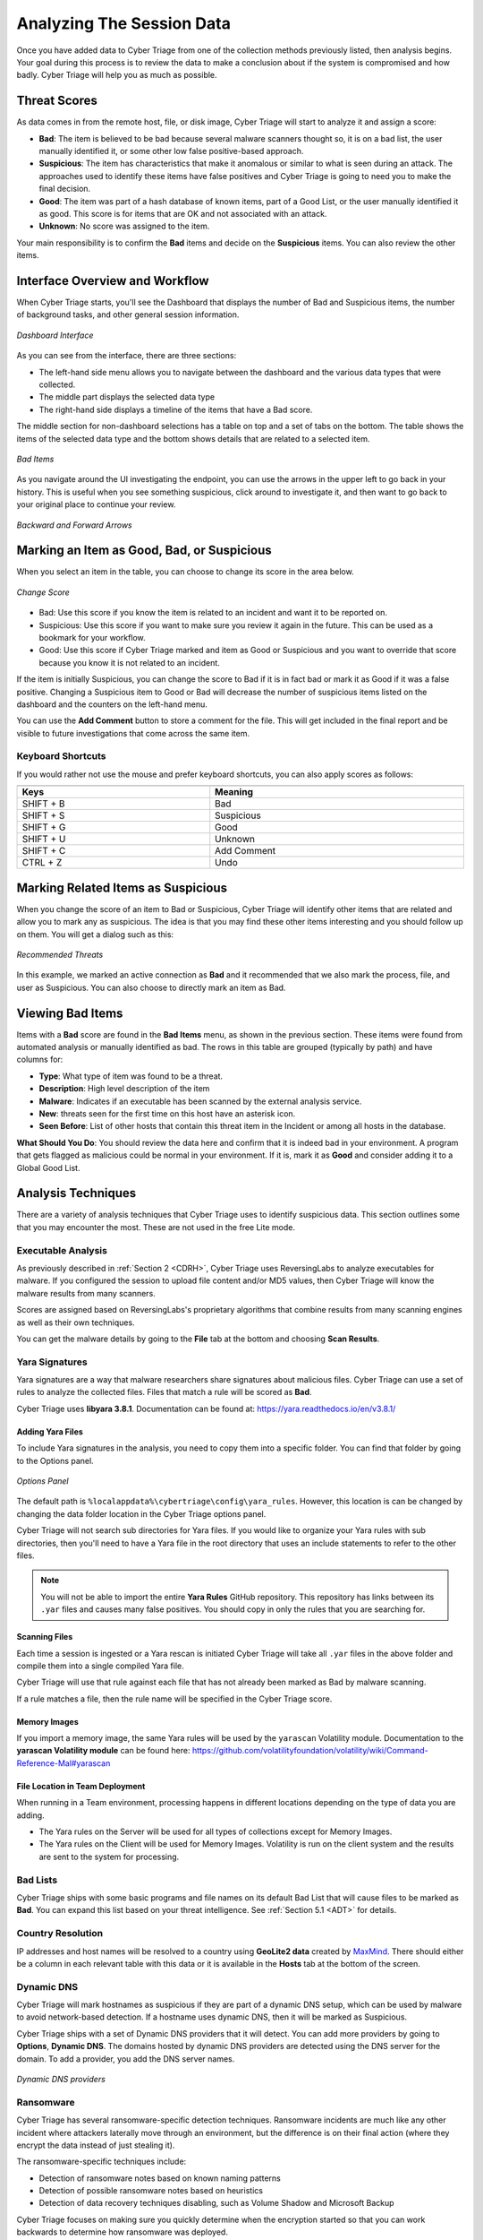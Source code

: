 .. _ASD:

Analyzing The Session Data
==========================

Once you have added data to Cyber Triage from one of the collection methods previously listed, then analysis begins.  
Your goal during this process is to review the data to make a conclusion about if the system is compromised and how badly.  
Cyber Triage will help you as much as possible.

Threat Scores
-------------

As data comes in from the remote host, file, or disk image, Cyber Triage will start to analyze it and assign a score: 

* **Bad**: The item is believed to be bad because several malware scanners thought so, it is on a bad list, the user manually identified it, or some other low false positive-based approach.
* **Suspicious**: The item has characteristics that make it anomalous or similar to what is seen during an attack. The approaches used to identify these items have false positives and Cyber Triage is going to need you to make the final decision.
* **Good**: The item was part of a hash database of known items, part of a Good List, or the user manually identified it as good. This score is for items that are OK and not associated with an attack. 
* **Unknown**: No score was assigned to the item. 
  
Your main responsibility is to confirm the **Bad** items and decide on the **Suspicious** items. 
You can also review the other items.

Interface Overview and Workflow
-------------------------------

When Cyber Triage starts, you'll see the Dashboard that displays the number of Bad and Suspicious items, 
the number of background tasks, and other general session information. 

.. figure:: /_static/img/chapter_3/3_1.jpg
   :figclass: align-center
   :class: no-scaled-link

   *Dashboard Interface*

As you can see from the interface, there are three sections: 

* The left-hand side menu allows you to navigate between the dashboard and the various data types that were collected. 
* The middle part displays the selected data type
* The right-hand side displays a timeline of the items that have a Bad score. 
  
The middle section for non-dashboard selections has a table on top and a set of tabs on the bottom. 
The table shows the items of the selected data type and the bottom shows details that are related to a selected item. 

.. figure:: /_static/img/chapter_3/3_2.jpg
   :figclass: align-center
   :class: no-scaled-link

   *Bad Items*

As you navigate around the UI investigating the endpoint, you can use the arrows in the upper left to go back in your history. 
This is useful when you see something suspicious, click around to investigate it, and then want to go back to your original place to continue your review. 

.. figure:: /_static/img/chapter_3/3_3.jpg
   :figclass: align-center
   :class: no-scaled-link

   *Backward and Forward Arrows*

Marking an Item as Good, Bad, or Suspicious
-------------------------------------------

When you select an item in the table, you can choose to change its score in the area below. 

.. figure:: /_static/img/chapter_3/3_4.jpg
   :figclass: align-center
   :class: no-scaled-link

   *Change Score*

* Bad: Use this score if you know the item is related to an incident and want it to be reported on.
* Suspicious: Use this score if you want to make sure you review it again in the future. This can be used as a bookmark for your workflow.
* Good: Use this score if Cyber Triage marked and item as Good or Suspicious and you want to override that score because you know it is not related to an incident. 
  
If the item is initially Suspicious, you can change the score to Bad if it is in fact bad or mark it as Good if it was a false positive. 
Changing a Suspicious item to Good or Bad will decrease the number of suspicious items listed on the dashboard and the counters on the left-hand menu. 

You can use the **Add Comment** button to store a comment for the file. 
This will get included in the final report and be visible to future investigations that come across the same item.   

Keyboard Shortcuts
^^^^^^^^^^^^^^^^^^

If you would rather not use the mouse and prefer keyboard shortcuts, you can also apply scores as follows: 

.. table::
   :align: center
   :width: 100%
   :class: align-center
   :widths: auto

   +----------------------------------------------+--------------------------------------------+
   | .. centered:: Keyboard Shortcuts                                                          |
   +==============================================+============================================+
   | **Keys**                                     | **Meaning**                                |
   +----------------------------------------------+--------------------------------------------+
   | SHIFT + B                                    | Bad                                        |
   +----------------------------------------------+--------------------------------------------+  
   | SHIFT + S                                    | Suspicious                                 |
   +----------------------------------------------+--------------------------------------------+   
   | SHIFT + G                                    | Good                                       |
   +----------------------------------------------+--------------------------------------------+   
   | SHIFT + U                                    | Unknown                                    |
   +----------------------------------------------+--------------------------------------------+   
   | SHIFT + C                                    | Add Comment                                |
   +----------------------------------------------+--------------------------------------------+  
   | CTRL + Z                                     | Undo                                       |
   +----------------------------------------------+--------------------------------------------+


Marking Related Items as Suspicious
-----------------------------------

When you change the score of an item to Bad or Suspicious, Cyber Triage will identify other items that are related and allow you to mark any as suspicious. 
The idea is that you may find these other items interesting and you should follow up on them.  
You will get a dialog such as this:

.. figure:: /_static/img/chapter_3/3_5.jpg
   :figclass: align-center
   :class: no-scaled-link

   *Recommended Threats*

In this example, we marked an active connection as **Bad** and it recommended that we also mark the process, file, and user as Suspicious. 
You can also choose to directly mark an item as Bad. 

Viewing Bad Items
-----------------

Items with a **Bad** score are found in the **Bad Items** menu, as shown in the previous section. 
These items were found from automated analysis or manually identified as bad. 
The rows in this table are grouped (typically by path) and have columns for: 

* **Type**: What type of item was found to be a threat. 
* **Description**: High level description of the item
* **Malware**: Indicates if an executable has been scanned by the external analysis service.
* **New**: threats seen for the first time on this host have an asterisk icon.
* **Seen Before**: List of other hosts that contain this threat item in the Incident or among all hosts in the database. 
  
**What Should You Do**: You should review the data here and confirm that it is indeed bad in your environment.
A program that gets flagged as malicious could be normal in your environment. 
If it is, mark it as **Good** and consider adding it to a Global Good List. 

Analysis Techniques
-------------------

There are a variety of analysis techniques that Cyber Triage uses to identify suspicious data. 
This section outlines some that you may encounter the most. These are not used in the free Lite mode. 

Executable Analysis
^^^^^^^^^^^^^^^^^^^

As previously described in :ref:`Section 2 <CDRH>`, Cyber Triage uses ReversingLabs to analyze executables for malware.  
If you configured the session to upload file content and/or MD5 values, then Cyber Triage will know the malware results from many scanners. 

Scores are assigned based on ReversingLabs's proprietary algorithms that combine results from many scanning engines as well as their own techniques. 

You can get the malware details by going to the **File** tab at the bottom and choosing **Scan Results**. 

Yara Signatures
^^^^^^^^^^^^^^^

Yara signatures are a way that malware researchers share signatures about malicious files. 
Cyber Triage can use a set of rules to analyze the collected files. Files that match a rule will be scored as **Bad**. 

Cyber Triage uses **libyara 3.8.1**. Documentation can be found at: 
`<https://yara.readthedocs.io/en/v3.8.1/>`_

Adding Yara Files
+++++++++++++++++

To include Yara signatures in the analysis, you need to copy them into a specific folder. 
You can find that folder by going to the Options panel. 

.. figure:: /_static/img/chapter_3/3_6.jpg
   :figclass: align-center
   :class: no-scaled-link

   *Options Panel*

The default path is ``%localappdata%\cybertriage\config\yara_rules``. 
However, this location is can be changed by changing the data folder location in the Cyber Triage options panel. 

Cyber Triage will not search sub directories for Yara files. 
If you would like to organize your Yara rules with sub directories, then you'll need to have a Yara file in the root directory that uses an include statements to refer to the other files. 

.. note::
   
   You will not be able to import the entire **Yara Rules** GitHub repository. 
   This repository has links between its ``.yar`` files and causes many false positives. 
   You should copy in only the rules that you are searching for. 

Scanning Files
++++++++++++++

Each time a session is ingested or a Yara rescan is initiated Cyber Triage will take all ``.yar`` files in the above folder and compile them into a single compiled Yara file. 

Cyber Triage will use that rule against each file that has not already been marked as Bad by malware scanning. 

If a rule matches a file, then the rule name will be specified in the Cyber Triage score. 

Memory Images
+++++++++++++

If you import a memory image, the same Yara rules will be used by the ``yarascan`` Volatility module.  
Documentation to the **yarascan Volatility module** can be found here:
`<https://github.com/volatilityfoundation/volatility/wiki/Command-Reference-Mal#yarascan>`_

File Location in Team Deployment
++++++++++++++++++++++++++++++++

When running in a Team environment, processing happens in different locations depending on the type of data you are adding. 

* The Yara rules on the Server will be used for all types of collections except for Memory Images. 
* The Yara rules on the Client will be used for Memory Images.  Volatility is run on the client system and the results are sent to the system for processing. 

Bad Lists
^^^^^^^^^

Cyber Triage ships with some basic programs and file names on its default Bad List that will cause files to be marked as **Bad**. 
You can expand this list based on your threat intelligence. See :ref:`Section 5.1 <ADT>` for details. 

Country Resolution
^^^^^^^^^^^^^^^^^^

IP addresses and host names will be resolved to a country using **GeoLite2 data** created by `MaxMind <http://www.maxmind.com/>`_. 
There should either be a column in each relevant table with this data or it is available in the **Hosts** tab at the bottom of the screen. 

Dynamic DNS
^^^^^^^^^^^

Cyber Triage will mark hostnames as suspicious if they are part of a dynamic DNS setup, which can be used by malware to avoid network-based detection. 
If a hostname uses dynamic DNS, then it will be marked as Suspicious. 

Cyber Triage ships with a set of Dynamic DNS providers that it will detect. 
You can add more providers by going to **Options**, **Dynamic DNS**.
The domains hosted by dynamic DNS providers are detected using the DNS server for the domain. 
To add a provider, you add the DNS server names.

.. figure:: /_static/img/chapter_3/3_7.jpg
   :figclass: align-center
   :class: no-scaled-link

   *Dynamic DNS providers*

Ransomware
^^^^^^^^^^

Cyber Triage has several ransomware-specific detection techniques. 
Ransomware incidents are much like any other incident where attackers laterally move through an environment, but the difference is on their final action (where they encrypt the data instead of just stealing it). 

The ransomware-specific techniques include:

* Detection of ransomware notes based on known naming patterns
* Detection of possible ransomware notes based on heuristics
* Detection of data recovery techniques disabling, such as Volume Shadow and Microsoft Backup
  
Cyber Triage focuses on making sure you quickly determine when the encryption started so that you can work backwards to determine how ransomware was deployed.  

Cyber Triage does not have decryption features.

Data Types
----------

We will not review the types of data that Cyber Triage collected. 
The data types on the left hand side are organized by user-oriented data and malware-oriented data. 

Accounts
^^^^^^^^

The Accounts menu item shows local and domain user accounts and their login activity. 

.. note::
   
   Not all data will be available for all users in this view because some data exists only for local accounts and other data is from logs that roll over. 

.. figure:: /_static/img/chapter_3/3_8.jpg
   :figclass: align-center
   :class: no-scaled-link

   *Accounts Interface*

**What Should You Do**: Review the accounts to identify those with an abnormal naming convention, 
in appropriate permissions, or creation times that are similar to the incident timing. 

Logins
^^^^^^

This menu item shows the remote and local interactive logins to and from the system. 
You should review this data to look for sessions with suspicious locations or users. 
Remote logins are used to move laterally within corporate environments. 

.. figure:: /_static/img/chapter_3/3_9.jpg
   :figclass: align-center
   :class: no-scaled-link

   *Logins Interface*

The rows in this table are grouped by the remote host and have columns for local and remote users (when it is known), times, and information about the remote host. 

For each remote host, you can use the bottom tabs to identify when the connection happened, details about the user, etc.

**What Should You Do**: Review this data to look for suspicious hosts, users, and times. 
Cyber Triage may mark some of them as being suspicious and you should review those and others to identify them as Good or Bad. 

Observed Actions
++++++++++++++++

As Cyber Triage is parsing data from the target system, it keeps track of how various user accounts were used.  
You can then filter based on those **Observed Actions**

.. figure:: /_static/img/chapter_3/3_10.jpg
   :figclass: align-center
   :class: no-scaled-link

   *Filter Observed Actions*

* Interactive Login or Program Run: Cyber Triage found evidence that the user had a local or remote interactive login with the system or launched a program (locally or remotely) on the system. 
* File or Service Access: Cyber Triage found evidence that the user interacted with a file or service on the system. Examples include accessing a file share or owning a file that got copied to the system. 
* Referenced: There was a reference to the user on the system, perhaps in an event log or registry, but no evidence was found of them doing anything on this specific system. Examples include accounts that were created and never used or entries in a log server. 

When looking at a domain controller and who had access to it, you can focus on accounts with **Interactive Logins**
and filter out the accounts that only authenticated with the system. 

Network Shares
^^^^^^^^^^^^^^

This Network Shares menu item shows the remote network shares that were accessed. 
Explicit mounts for these shares as well as references to them in programs that were run and folders accessed determine these. 

.. figure:: /_static/img/chapter_3/3_11.jpg
   :figclass: align-center
   :class: no-scaled-link

   *Network Shares Interface*

The rows in this table are grouped by remote host and rows include share name, users, and times. 

**What Should You Do**: You should review this data to look for shares that the user should not have needed access to. 
This could indicate that the account was compromised or the user is looking for sensitive data. 

Programs Run
^^^^^^^^^^^^

The Programs Run menu item will show the programs that were executed on the system. 
This is based on registry data and other system configurations. 

.. figure:: /_static/img/chapter_3/3_12.jpg
   :figclass: align-center
   :class: no-scaled-link

   *Programs Run Interface*

There are a lot of programs that are run on the system and this section can be quite overwhelming. 
You want to be looking for malicious programs that were run by an authorized or unauthorized user.  
Cyber Triage will group these rows based on naming patterns that we have found for many programs, such as having a version number as a folder. 

Filtering options on the top you to focus on just the suspicious items, which are those running from temporary folders and folders that should contain only data files. 
Many of the items in this list will be for deleted files that no longer have content or come from programs that use a consistent naming convention. 
Cyber Triage allows you to filter out the items without content and will group items based on similar names. 

**What Should You Do**: Review the items and identify the programs that are bad or suspicious based on their path and malware results.  
In a corporate environment, you may find it useful to add the events that are known and common to a Good List. 
For example, many auto update programs will run from the ``AppData`` folder and be shown here, but you can choose to add them to a Global Good List.

Web Artifacts
^^^^^^^^^^^^^

The Web Artifacts menu item shows web history, bookmarks, downloads, and cookies from Chrome, Firefox, Edge, and IE browsers. 
You can use this information to see what the user was viewing or what they downloaded. 
This is useful for phishing campaigns that cause the user to download executables or when you suspect an insider.

.. figure:: /_static/img/chapter_3/3_13.jpg
   :figclass: align-center
   :class: no-scaled-link

   *Web Artifacts Interface*

**What Should You Do**: Review these items to look for suspicious downloads or search queries. 
You can filter based on type and date range. 

Startup Items
^^^^^^^^^^^^^

The Startup Items menu item shows the various files that are executed when the system starts.
It uses dozens of registry and file system locations to identify the startup files that may contain malware. 

.. figure:: /_static/img/chapter_3/3_14.jpg
   :figclass: align-center
   :class: no-scaled-link

   *Startup Items Interface*

**What You Should Do**: Review the suspicious entries, which are often based on pat and if they are signed. 
Mark them as good or bad and consider adding them to the Good or Bad Lists. 

Triggered Tasks
^^^^^^^^^^^^^^^

The Triggered Tasks menu item shows the Windows Scheduled Tasks and WMI Actions that ran on a periodic basis. 

.. figure:: /_static/img/chapter_3/3_15.jpg
   :figclass: align-center
   :class: no-scaled-link

   *Triggered Tasks Interface*

**What Should You Do**: Review the scheduled tasks and actions to identify ones that could be malicious programs that periodically run to check the system status or query a remote server. 
Look for suspicious paths, times, or names. 
You may find it useful to add the scheduled tasks that are known and common in your environment to a Global Good List. 

Processes
^^^^^^^^^

The Processes menu item shows the process tree for the computer when the collection was made.

.. figure:: /_static/img/chapter_3/3_16.jpg
   :figclass: align-center
   :class: no-scaled-link

   *Processes Interface*

**What Should You Do**: Review the suspicious processes that were flagged based on parent process or name. 
Mark them as Good or Bad. 

Active Connections
^^^^^^^^^^^^^^^^^^

This Active Connections menu item shows the network connections that were open at the time the collection was made. 

.. figure:: /_static/img/chapter_3/3_17.jpg
   :figclass: align-center
   :class: no-scaled-link

   *Active Connections Interface*

The rows are grouped by remote host and have columns for the process with the connection, remote and local ports, times, and direction. 

**What Should You Do**: You should review this data for connections to unexpected hosts and for processes with unexpected network

Listening Ports
^^^^^^^^^^^^^^^

The Listening Ports menu item shows the ports that were listening for new connections when the collection was made. 

.. figure:: /_static/img/chapter_3/3_18.jpg
   :figclass: align-center
   :class: no-scaled-link

   *Listening Ports Interface*

The rows are grouped by port number and have columns for the protocol, process, user, and information about what is usually at that port number. 

**What Should You Do**: Review these to processes that you did not expect to be listening for a connection. 
These could be backdoor applications into your system. Consider adding ports that are normal in your environment to a Good List. 

DNS Cache
^^^^^^^^^

The DNS Cache menu items shows the contents of the DNS cache, which contains references to the hosts that the computer tried to resolve to an IP address. 
You will find addresses in here that the system previously connected to. 

.. figure:: /_static/img/chapter_3/3_19.jpg
   :figclass: align-center
   :class: no-scaled-link

   *DNS Cache Interface*

The rows are grouped by remote host domain and have columns for IP and country. 

**What Should You Do**: You should review the data here for suspicious items and connections to suspicious hosts or countries. 

System Configuration
^^^^^^^^^^^^^^^^^^^^

This area shows you various settings that were enumerated during the collection. 
These come from various registry keys and other configuration files. 

.. figure:: /_static/img/chapter_3/3_20.jpg
   :figclass: align-center
   :class: no-scaled-link

   *Settings Interface*

**What Should You Do**: Review the data to detect if any security settings were disabled or determine what the audit settings were. 

Analysis Views
--------------

An alternative way of looking at the collected data is by date or file system location. 
Cyber Triage supports both of these views. 

Timeline
^^^^^^^^

This area shows you the collected items organized by time. 
You can use this data to identify what happened before and after a specific event. 

.. figure:: /_static/img/chapter_3/3_21.jpg
   :figclass: align-center
   :class: no-scaled-link

   *Timeline Interface*

You can get to this data by either selecting **Timeline** from the left side and picking a date range or right clicking on most entries in their respective table and choosing **View in Timeline**.

.. figure:: /_static/img/chapter_3/3_22.jpg
   :figclass: align-center
   :class: no-scaled-link

   *Choose View Timeline*

At any point, if the timeline becomes overwhelming, you can reduce the amount of data shown by filtering by type:

.. figure:: /_static/img/chapter_3/3_23.jpg
   :figclass: align-center
   :class: no-scaled-link

   *Filter by Type*

File Explorer
^^^^^^^^^^^^^

The Files menu item can show several things:

* If a full file system scan was performed, you can view all file metadata. Though, content for all files will not be available. 
* You can view only suspicious or bad files.
  
You can get to a file by either choosing the **Files** menu item and navigating the structure. 
Or, when you are reviewing an item associated with a file, such as a Startup item, you can right click and choose to **View File in Directory**. 

.. figure:: /_static/img/chapter_3/3_24.jpg
   :figclass: align-center
   :class: no-scaled-link

   *View File in Directory*

That will then bring you directly to the file: 

.. figure:: /_static/img/chapter_3/3_25.jpg
   :figclass: align-center
   :class: no-scaled-link

   *File Interface*

**What Should You Do**: Review the suspicious entries. 
The files flagged as malware will also be in the Bad Items menu item. 
You can also use this to see what other files are located in the same folder as malware and other **Bad Items**. 

Registry Entries
^^^^^^^^^^^^^^^^

The Registry Entries menu item shows the suspicious registry entries on the system. 

.. note:: 
   
   The menu does not currently display the full registry hive. Only the entries that were found to be suspicious based on size and name. 

**What Should You Do**: Review these and mark them as good or bad. 


